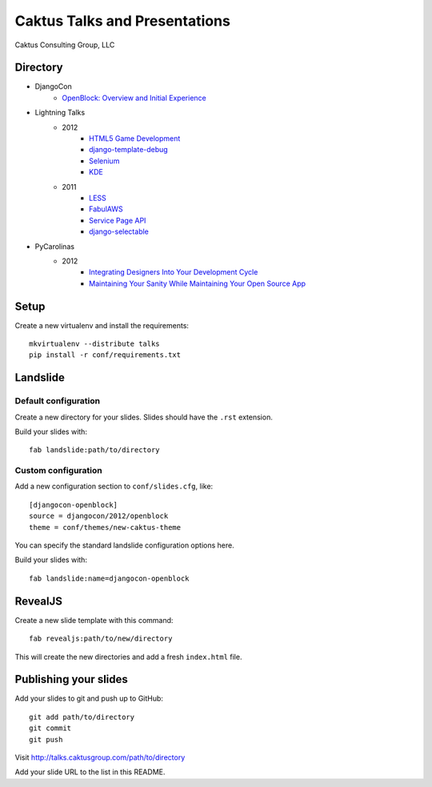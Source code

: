 Caktus Talks and Presentations
==============================

Caktus Consulting Group, LLC

Directory
---------

* DjangoCon
    * `OpenBlock: Overview and Initial Experience <http://talks.caktusgroup.com/djangocon/2012/openblock>`_
* Lightning Talks
    * 2012
        * `HTML5 Game Development <http://talks.caktusgroup.com/lightning-talks/2012/html5-game-development>`_
        * `django-template-debug <http://talks.caktusgroup.com/lightning-talks/2012/django-template-debug>`_
        * `Selenium <http://talks.caktusgroup.com/lightning-talks/2012/selenium>`_
        * `KDE <http://talks.caktusgroup.com/lightning-talks/2012/kde>`_
    * 2011
        * `LESS <http://talks.caktusgroup.com/lightning-talks/2011/less>`_
        * `FabulAWS <http://talks.caktusgroup.com/lightning-talks/2011/fabulaws>`_
        * `Service Page API <http://talks.caktusgroup.com/lightning-talks/2011/service-page-api>`_
        * `django-selectable <http://talks.caktusgroup.com/lightning-talks/2011/django-selectable>`_
* PyCarolinas
    * 2012
        * `Integrating Designers Into Your Development Cycle <http://talks.caktusgroup.com/pycarolinas/2012/integrating_designers_into_dev_cycle>`_
        * `Maintaining Your Sanity While Maintaining Your Open Source App <http://talks.caktusgroup.com/pycarolinas/2012/maintaining-sanity>`_

Setup
-----

Create a new virtualenv and install the requirements::

    mkvirtualenv --distribute talks
    pip install -r conf/requirements.txt
    
Landslide
---------

Default configuration
*********************

Create a new directory for your slides. Slides should have the ``.rst``
extension.

Build your slides with::

    fab landslide:path/to/directory

Custom configuration
********************

Add a new configuration section to ``conf/slides.cfg``, like::

    [djangocon-openblock]
    source = djangocon/2012/openblock
    theme = conf/themes/new-caktus-theme

You can specify the standard landslide configuration options here.

Build your slides with::

    fab landslide:name=djangocon-openblock

RevealJS
--------

Create a new slide template with this command::

    fab revealjs:path/to/new/directory

This will create the new directories and add a fresh ``index.html`` file.

Publishing your slides
----------------------

Add your slides to git and push up to GitHub::

    git add path/to/directory
    git commit
    git push

Visit http://talks.caktusgroup.com/path/to/directory

Add your slide URL to the list in this README.
